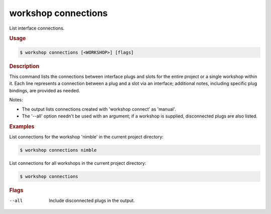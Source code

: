 .. _ref_workshop_connections:

workshop connections
--------------------

List interface connections.

.. rubric:: Usage

.. code-block:: console

   $ workshop connections [<WORKSHOP>] [flags]

.. rubric:: Description


This command lists the connections between interface plugs and slots
for the entire project or a single workshop within it.
Each line represents a connection between a plug and a slot via an interface;
additional notes, including specific plug bindings, are provided as needed.


Notes:

- The output lists connections created with 'workshop connect' as 'manual'.

- The '--all' option needn't be used with an argument;
  if a workshop is supplied, disconnected plugs are also listed.


.. rubric:: Examples


List connections for the workshop 'nimble' in the current project directory:

.. code-block:: console

   $ workshop connections nimble


List connections for all workshops in the current project directory:

.. code-block:: console

   $ workshop connections



.. rubric:: Flags


--all

   Include disconnected plugs in the output.


